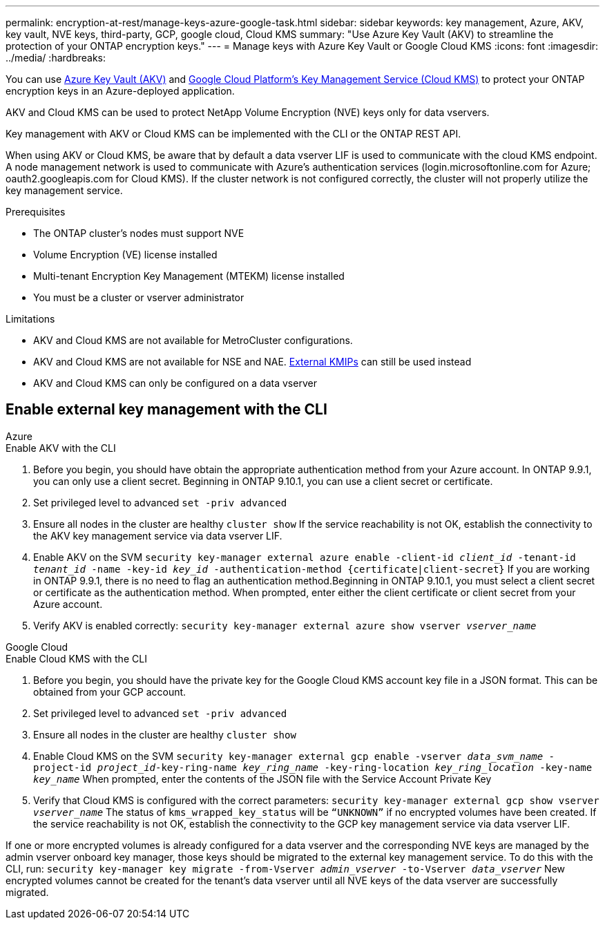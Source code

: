 ---
permalink: encryption-at-rest/manage-keys-azure-google-task.html
sidebar: sidebar
keywords: key management, Azure, AKV, key vault, NVE keys, third-party, GCP, google cloud, Cloud KMS
summary: "Use Azure Key Vault (AKV) to streamline the protection of your ONTAP encryption keys."
---
= Manage keys with Azure Key Vault or Google Cloud KMS
:icons: font
:imagesdir: ../media/
:hardbreaks:

You can use link:https://docs.microsoft.com/en-us/azure/key-vault/general/basic-concepts[Azure Key Vault (AKV)^] and link:https://cloud.google.com/kms/docs[Google Cloud Platform's Key Management Service (Cloud KMS)^] to protect your ONTAP encryption keys in an Azure-deployed application.

AKV and Cloud KMS can be used to protect NetApp Volume Encryption (NVE) keys only for data vservers. 

Key management with AKV or Cloud KMS can be implemented with the CLI or the ONTAP REST API. 

When using AKV or Cloud KMS, be aware that by default a data vserver LIF is used to communicate with the cloud KMS endpoint. A node management network is used to communicate with Azure's authentication services (login.microsoftonline.com for Azure; oauth2.googleapis.com for Cloud KMS). If the cluster network is not configured correctly, the cluster will not properly utilize the key management service. 

.Prerequisites
* The ONTAP cluster's nodes must support NVE 
* Volume Encryption (VE) license installed 
* Multi-tenant Encryption Key Management (MTEKM) license installed 
* You must be a cluster or vserver administrator 

.Limitations
* AKV and Cloud KMS are not available for MetroCluster configurations.
* AKV and Cloud KMS are not available for NSE and NAE. link:enable-external-key-management-96-later-nve-task.html[External KMIPs] can still be used instead 
* AKV and Cloud KMS can only be configured on a data vserver 

== Enable external key management with the CLI 

[role="tabbed-block"]
====
.Azure
--
.Enable AKV with the CLI
. Before you begin, you should have obtain the appropriate authentication method from your Azure account. In ONTAP 9.9.1, you can only use a client secret. Beginning in ONTAP 9.10.1, you can use a client secret or certificate.  
. Set privileged level to advanced 
`set -priv advanced`
. Ensure all nodes in the cluster are healthy 
`cluster show`
If the service reachability is not OK, establish the connectivity to the AKV key management service via data vserver LIF. 
. Enable AKV on the SVM
`security key-manager external azure enable -client-id _client_id_ -tenant-id _tenant_id_ -name -key-id _key_id_ -authentication-method {certificate|client-secret}`
If you are working in ONTAP 9.9.1, there is no need to flag an authentication method.Beginning in ONTAP 9.10.1, you must select a client secret or certificate as the authentication method. 
When prompted, enter either the client certificate or client secret from your Azure account. 
. Verify AKV is enabled correctly: 
`security key-manager external azure show vserver _vserver_name_`
--

.Google Cloud
--
.Enable Cloud KMS with the CLI 
. Before you begin, you should have the private key for the Google Cloud KMS account key file in a JSON format. This can be obtained from your GCP account.  
. Set privileged level to advanced 
`set -priv advanced`
. Ensure all nodes in the cluster are healthy 
`cluster show`
. Enable Cloud KMS on the SVM 
`security key-manager external gcp enable -vserver _data_svm_name_ -project-id _project_id_-key-ring-name _key_ring_name_ -key-ring-location _key_ring_location_ -key-name _key_name_` 
When prompted, enter the contents of the JSON file with the Service Account Private Key 
. Verify that Cloud KMS is configured with the correct parameters: 
`security key-manager external gcp show vserver _vserver_name_`
The status of `kms_wrapped_key_status` will be `“UNKNOWN”` if no encrypted volumes have been created.
If the service reachability is not OK, establish the connectivity to the GCP key management service via data vserver LIF.
--

====

If one or more encrypted volumes is already configured for a data vserver and the corresponding NVE keys are managed by the admin vserver onboard key manager, those keys should be migrated to the external key management service. To do this with the CLI, run:  
`security key-manager key migrate -from-Vserver _admin_vserver_ -to-Vserver _data_vserver_`
New encrypted volumes cannot be created for the tenant's data vserver until all NVE keys of the data vserver are successfully migrated. 